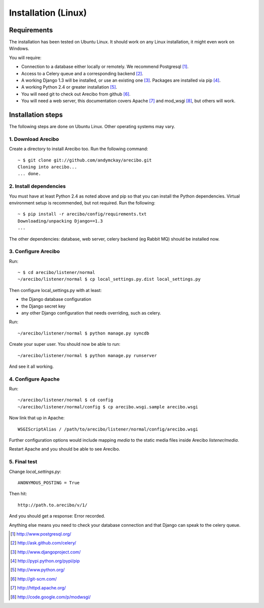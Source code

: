 Installation (Linux)
====================================

Requirements
----------------------------

The installation has been tested on Ubuntu Linux. It should work on any Linux installation, it might even work on Windows.

You will require:

- Connection to a database either locally or remotely. We recommend Postgresql [1]_.

- Access to a Celery queue and a corresponding backend [2]_.

- A working Django 1.3 will be installed, or use an existing one [3]_. Packages are installed via pip [4]_.

- A working Python 2.4 or greater installation [5]_. 

- You will need git to check out Arecibo from github [6]_.

- You will need a web server, this documentation covers Apache [7]_ and mod_wsgi [8]_, but others will work.


Installation steps
------------------------------------------------

The following steps are done on Ubuntu Linux. Other operating systems may vary.

1. Download Arecibo
~~~~~~~~~~~~~~~~~~~~~~~~~~~~~~~~~~~~~~~~~~~~~~~~

Create a directory to install Arecibo too. Run the following command::

    ~ $ git clone git://github.com/andymckay/arecibo.git
    Cloning into arecibo...
    ... done.   

2. Install dependencies
~~~~~~~~~~~~~~~~~~~~~~~~~~~~~~~~~~~~~~~~~~~~~~~~

You must have at least Python 2.4 as noted above and pip so that you can install the Python dependencies. Virtual environment setup is recommended, but not required. Run the following::

    ~ $ pip install -r arecibo/config/requirements.txt
    Downloading/unpacking Django==1.3
    ... 

The other dependencies: database, web server, celery backend (eg Rabbit MQ) should be installed now.

3. Configure Arecibo
~~~~~~~~~~~~~~~~~~~~~~~~~~~~~~~~~~~~~~~~~~~~~~~~

Run::

    ~ $ cd arecibo/listener/normal
    ~/arecibo/listener/normal $ cp local_settings.py.dist local_settings.py

Then configure local_settings.py with at least:

* the Django database configuration

* the Django secret key

* any other Django configuration that needs overriding, such as celery.

Run::

    ~/arecibo/listener/normal $ python manage.py syncdb

Create your super user. You should now be able to run::

    ~/arecibo/listener/normal $ python manage.py runserver
    
And see it all working.

4. Configure Apache
~~~~~~~~~~~~~~~~~~~~~~~~~~~~~~~~~~~~~~~~~~~~~~~~

Run::

    ~/arecibo/listener/normal $ cd config
    ~/arecibo/listener/normal/config $ cp arecibo.wsgi.sample arecibo.wsgi
    
Now link that up in Apache::

    WSGIScriptAlias / /path/to/arecibo/listener/normal/config/arecibo.wsgi

Further configuration options would include mapping *media* to the static media files inside Arecibo *listener/media*.

Restart Apache and you should be able to see Arecibo.

5. Final test
~~~~~~~~~~~~~~~~~~~~~~~~~~~~~~~~~~~~~~~~~~~~~~~~

Change *local_settings.py*::

    ANONYMOUS_POSTING = True
    
Then hit::

    http://path.to.arecibo/v/1/
    
And you should get a response: Error recorded.

Anything else means you need to check your database connection and that Django
can speak to the celery queue.

.. [1] http://www.postgresql.org/

.. [2] http://ask.github.com/celery/

.. [3] http://www.djangoproject.com/

.. [4] http://pypi.python.org/pypi/pip

.. [5] http://www.python.org/

.. [6] http://git-scm.com/

.. [7] http://httpd.apache.org/

.. [8] http://code.google.com/p/modwsgi/
